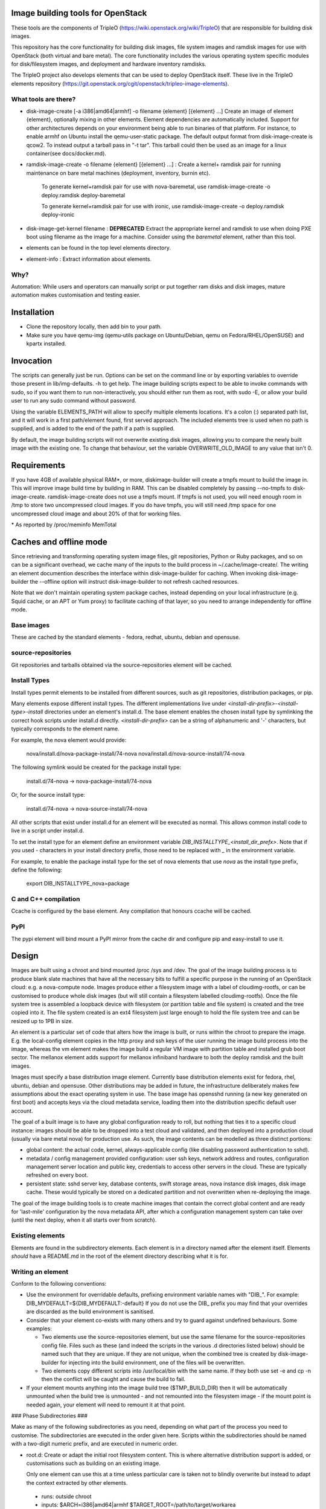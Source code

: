 Image building tools for OpenStack
==================================

These tools are the components of TripleO
(https://wiki.openstack.org/wiki/TripleO) that are responsible for
building disk images.

This repository has the core functionality for building disk images, file
system images and ramdisk images for use with OpenStack (both virtual and bare
metal). The core functionality includes the various operating system specific
modules for disk/filesystem images, and deployment and hardware inventory
ramdisks.

The TripleO project also develops elements that can be used to deploy
OpenStack itself. These live in the TripleO elements repository
(https://git.openstack.org/cgit/openstack/tripleo-image-elements).

What tools are there?
---------------------

* disk-image-create [-a i386|amd64|armhf] -o filename {element} [{element} ...]
  Create an image of element {element}, optionally mixing in other elements.
  Element dependencies are automatically included. Support for other
  architectures depends on your environment being able to run binaries of that 
  platform. For instance, to enable armhf on Ubuntu install the qemu-user-static
  package. The default output format from disk-image-create is qcow2. To instead
  output a tarball pass in "-t tar". This tarball could then be used as an image
  for a linux container(see docs/docker.md).

* ramdisk-image-create -o filename {element} [{element} ...] : Create a kernel+
  ramdisk pair for running maintenance on bare metal machines (deployment,
  inventory, burnin etc).

    To generate kernel+ramdisk pair for use with nova-baremetal, use
    ramdisk-image-create -o deploy.ramdisk deploy-baremetal

    To generate kernel+ramdisk pair for use with ironic, use
    ramdisk-image-create -o deploy.ramdisk deploy-ironic

* disk-image-get-kernel filename : **DEPRECATED** Extract the appropriate
  kernel and ramdisk to use when doing PXE boot using filename as the image
  for a machine. Consider using the `baremetal` element, rather than this tool.

* elements can be found in the top level elements directory.

* element-info : Extract information about elements.

Why?
----

Automation: While users and operators can manually script or put together ram
disks and disk images, mature automation makes customisation and testing easier.

Installation
============

* Clone the repository locally, then add bin to your path.

* Make sure you have qemu-img (qemu-utils package on Ubuntu/Debian,
  qemu on Fedora/RHEL/OpenSUSE) and kpartx installed.

Invocation
==========

The scripts can generally just be run. Options can be set on the command line
or by exporting variables to override those present in lib/img-defaults. -h to
get help.
The image building scripts expect to be able to invoke commands with sudo, so if you
want them to run non-interactively, you should either run them as root, with
sudo -E, or allow your build user to run any sudo command without password.

Using the variable ELEMENTS\_PATH will allow to specify multiple elements locations.
It's a colon (:) separated path list, and it will work in a first path/element found,
first served approach. The included elements tree is used when no path is supplied,
and is added to the end of the path if a path is supplied.

By default, the image building scripts will not overwrite existing disk images,
allowing you to compare the newly built image with the existing one. To change
that behaviour, set the variable OVERWRITE\_OLD\_IMAGE to any value that isn't
0.

Requirements
============

If you have 4GB of available physical RAM\*, or more, diskimage-builder will
create a tmpfs mount to build the image in. This will improve image build time
by building in RAM. This can be disabled completely by passing --no-tmpfs to
disk-image-create. ramdisk-image-create does not use a tmpfs mount. If tmpfs
is not used, you will need enough room in /tmp to store two uncompressed
cloud images. If you do have tmpfs, you will still need /tmp space for one
uncompressed cloud image and about 20% of that for working files.

\* As reported by /proc/meminfo MemTotal

Caches and offline mode
=======================

Since retrieving and transforming operating system image files, git
repositories, Python or Ruby packages, and so on can be a significant overhead,
we cache many of the inputs to the build process in ~/.cache/image-create/. The
writing an element documention describes the interface within
disk-image-builder for caching. When invoking disk-image-builder the --offline
option will instruct disk-image-builder to not refresh cached resources.

Note that we don't maintain operating system package caches, instead depending
on your local infrastructure (e.g. Squid cache, or an APT or Yum proxy) to 
facilitate caching of that layer, so you need to arrange independently for
offline mode.

Base images
-----------

These are cached by the standard elements - fedora, redhat, ubuntu,
debian and opensuse.

source-repositories
-------------------

Git repositories and tarballs obtained via the source-repositories element will
be cached.

Install Types
-------------

Install types permit elements to be installed from different sources, such as
git repositories, distribution packages, or pip.

Many elements expose different install types. The different implementations
live under `<install-dir-prefix>-<install-type>-install` directories under an
element's install.d. The base element enables the chosen install type by
symlinking the correct hook scripts under install.d directly.
`<install-dir-prefix>` can be a string of alphanumeric and '-' characters, but
typically corresponds to the element name.

For example, the nova element would provide:

    nova/install.d/nova-package-install/74-nova
    nova/install.d/nova-source-install/74-nova

The following symlink would be created for the package install type:

    install.d/74-nova -> nova-package-install/74-nova

Or, for the source install type:

    install.d/74-nova -> nova-source-install/74-nova

All other scripts that exist under install.d for an element will be executed as
normal. This allows common install code to live in a script under install.d.

To set the install type for an element define an environment variable
`DIB_INSTALLTYPE_<install_dir_prefx>`. Note that if you used `-` characters in
your install directory prefix, those need to be replaced with `_` in the
environment variable.

For example, to enable the package install type for the set of nova elements
that use `nova` as the install type prefix, define the following:

    export DIB_INSTALLTYPE_nova=package


C and C++ compilation
---------------------

Ccache is configured by the base element. Any compilation that honours ccache
will be cached.

PyPI
----

The pypi element will bind mount a PyPI mirror from the cache dir and configure
pip and easy-install to use it.

Design
======

Images are built using a chroot and bind mounted /proc /sys and /dev. The goal
of the image building process is to produce blank slate machines that have all
the necessary bits to fulfill a specific purpose in the running of an OpenStack
cloud: e.g. a nova-compute node. Images produce either a filesystem image with
a label of cloudimg-rootfs, or can be customised to produce whole disk images
(but will still contain a filesystem labelled cloudimg-rootfs). Once the file
system tree is assembled a loopback device with filesystem (or partition table
and file system) is created and the tree copied into it. The file system
created is an ext4 filesystem just large enough to hold the file system tree
and can be resized up to 1PB in size.

An element is a particular set of code that alters how the image is built, or
runs within the chroot to prepare the image. E.g. the local-config element
copies in the http proxy and ssh keys of the user running the image build
process into the image, whereas the vm element makes the image build a regular
VM image with partition table and installed grub boot sector. The mellanox
element adds support for mellanox infiniband hardware to both the deploy
ramdisk and the built images.

Images must specify a base distribution image element. Currently base
distribution elements exist for fedora, rhel, ubuntu, debian and
opensuse. Other distributions may be added in future, the
infrastructure deliberately makes few assumptions about the exact
operating system in use.  The base image has opensshd running (a new
key generated on first boot) and accepts keys via the cloud metadata
service, loading them into the distribution specific default user
account.

The goal of a built image is to have any global configuration ready to roll,
but nothing that ties it to a specific cloud instance: images should be able to
be dropped into a test cloud and validated, and then deployed into a production
cloud (usually via bare metal nova) for production use. As such, the image
contents can be modelled as three distinct portions:

- global content: the actual code, kernel, always-applicable config (like
  disabling password authentication to sshd).
- metadata / config management provided configuration: user ssh keys, network
  address and routes, configuration management server location and public key,
  credentials to access other servers in the cloud. These are typically
  refreshed on every boot.
- persistent state: sshd server key, database contents, swift storage areas,
  nova instance disk images, disk image cache. These would typically be stored
  on a dedicated partition and not overwritten when re-deploying the image.

The goal of the image building tools is to create machine images that contain
the correct global content and are ready for 'last-mile' configuration by the
nova metadata API, after which a configuration management system can take over
(until the next deploy, when it all starts over from scratch). 

Existing elements
-----------------

Elements are found in the subdirectory elements. Each element is in a directory
named after the element itself. Elements *should* have a README.md in the root
of the element directory describing what it is for.

Writing an element
-----------------

Conform to the following conventions:

* Use the environment for overridable defaults, prefixing environment variable
  names with "DIB\_". For example: DIB\_MYDEFAULT=${DIB\_MYDEFAULT:-default}
  If you do not use the DIB\_ prefix you may find that your overrides are
  discarded as the build environment is sanitised.

* Consider that your element co-exists with many others and try to guard
  against undefined behaviours. Some examples:

  * Two elements use the source-repositories element, but use the same filename
    for the source-repositories config file. Files such as these (and indeed the
    scripts in the various .d directories listed below) should be named such
    that they are unique. If they are not unique, when the combined tree is
    created by disk-image-builder for injecting into the build environment, one
    of the files will be overwritten.

  * Two elements copy different scripts into /usr/local/bin with the same name.
    If they both use set -e and cp -n then the conflict will be caught and cause
    the build to fail.

* If your element mounts anything into the image build tree ($TMP\_BUILD\_DIR)
  then it will be automatically unmounted when the build tree is unmounted -
  and not remounted into the filesystem image - if the mount point is needed
  again, your element will need to remount it at that point.

### Phase Subdirectories ###

Make as many of the following subdirectories as you need, depending on what
part of the process you need to customise. The subdirectories are executed in
the order given here. Scripts within the subdirectories should be named with a
two-digit numeric prefix, and are executed in numeric order.

* root.d: Create or adapt the initial root filesystem content. This is where
  alternative distribution support is added, or customisations such as
  building on an existing image. 

  Only one element can use this at a time unless particular care is taken not
  to blindly overwrite but instead to adapt the context extracted by other
  elements.

 * runs: outside chroot
 * inputs: $ARCH=i386|amd64|armhf $TARGET\_ROOT=/path/to/target/workarea

* extra-data.d: pull in extra data from the host environment that hooks may
  need during image creation. This should copy any data (such as SSH keys,
  http proxy settings and the like) somewhere under $TMP\_HOOKS\_PATH.

 * runs: outside chroot
 * inputs: $TMP\_HOOKS\_PATH
 * outputs: None

* pre-install.d: Run code in the chroot before customisation or packages are
  installed. A good place to add apt repositories.

 * runs: in chroot

* install.d: Runs after pre-install.d in the chroot. This is a good place to
  install packages, chain into configuration management tools or do other
  image specific operations.

 * runs: in chroot

* post-install.d: Run code in the chroot. This is a good place to perform
  tasks you want to handle after the OS/application install but before the
  first boot of the image. Some examples of use would be: Run chkconfig
  to disable unneeded services and clean the cache left by the package
  manager to reduce the size of the image.

 * runs: in chroot

* block-device.d: customise the block device that the image will be made on
  (e.g. to make partitions). Runs after the target tree has been fully
  populated but before the cleanup hook runs.

 * runs: outside chroot
 * inputs: $IMAGE\_BLOCK\_DEVICE={path} $TARGET\_ROOT={path}
 * outputs: $IMAGE\_BLOCK\_DEVICE={path}

* finalise.d: Perform final tuning of the root filesystem. Runs in a chroot
  after the root filesystem content has been copied into the mounted
  filesystem: this is an appropriate place to reset SELinux metadata, install
  grub bootloaders and so on. Because this happens inside the final image, it
  is important to limit operations here to only those necessary to affect the
  filesystem metadata and image itself. For most operations, post-install.d
  is preferred.

 * runs: in chroot

* cleanup.d: Perform cleanup of the root filesystem content. For
  instance, temporary settings to use the image build environment HTTP proxy
  are removed here in the dpkg element.

 * runs: outside chroot
 * inputs: $ARCH=i386|amd64|armhf $TARGET\_ROOT=/path/to/target/workarea

### Other Subdirectories ###

Elements may have other subdirectories that are processed by specific elements
rather than the diskimage-builder tools themselves.

One example of this is the ``bin`` directory.  The ``rpm-distro``, ``dpkg`` and
``opensuse`` elements install all files found in the ``bin`` directory into
``/usr/local/bin`` within the image as executable files.

### Environment Variables ###

To set environment variables for other hooks, add a file to environment.d.
This directory contains bash script snippets that are sourced before running
scripts in each phase.

DIB exposes an internal IMAGE\_ELEMENT variable which provides elements access
to the full set of elements that are included in the image build. This can
be used to process local in-element files across all the elements
(pkg-map for example).

### Dependencies ###

Each element can use the following files to define or affect dependencies:

* element-deps: a plain text, newline separated list of elements which will
  be added to the list of elements built into the image at image creation time.

* element-provides: A plain text, newline separated list of elements which
  are provided by this element. These elements will be excluded from elements
  built into the image at image creation time. For example if element A depends
  on element B and element C includes element B in its "element-provides"
  file and A and C are included when building an image, then B is not used.


### First-boot files ###

* first-boot.d: **DEPRECATED** Runs inside the image before
  rc.local. Scripts from here are good for doing per-instance
  configuration based on cloud metadata. **This will be removed in a
  future release of diskimage-builder. The os-refresh-config element in
  tripleo-image-elements is recommended as a replacement.**

### Ramdisk Elements ###

Ramdisk elements support the following files in their element directories:

* binary-deps.d : text files listing executables required to be fed into the 
  ramdisk. These need to be present in $PATH in the build chroot (i.e. need to
  be installed by your elements as described above).

* init.d : POSIX shell script fragments that will be appended to the default
  script executed as the ramdisk is booted (/init).

* udev.d : udev rules files that will be copied into the ramdisk.

### Element coding standard ###

- lines should not include trailing whitespace.
- there should be no hard tabs in the file.
- indents are 4 spaces, and all indentation should be some multiple of
  them.
- `do` and `then` keywords should be on the same line as the if, while or
  for conditions.

Global image-build variables
----------------------------

* DIB\_OFFLINE : this is always set. When not empty, any operations that
  perform remote data access should avoid it if possible. If not possible
  the operation should still be attempted as the user may have an external
  cache able to keep the operation functional.

Structure of an element
-----------------------

The above-mentioned global content can be further broken down in a way that
encourages composition of elements and reusability of their components. One
possible approach to this would be to label elements as either a "driver",
"service", or "config" element. Below are some examples.

- Driver-specific elements should only contain the necessary bits for that
  driver:

      elements/
         driver-mellanox/
            init           - modprobe line
            install.d/
               10-mlx      - package installation

- An element that installs and configures Nova might be a bit more complex,
  containing several scripts across several phases:

      elements/
         service-nova/
            source-repository-nova - register a source repository
            pre-install.d/
               50-my-ppa           - add a PPA
            install.d/
               10-user             - common Nova user accts
               50-my-pack          - install packages from my PPA
               60-nova             - install nova and some dependencies
            first-boot.d/
               60-nova             - do some post-install config for nova

- In the general case, configuration should probably be handled either by the
  meta-data service (eg, during first-boot.d) or via normal CM tools
  (eg, salt). That being said, it may occasionally be desirable to create a
  set of elements which express a distinct configuration of the same software
  components. For example, if one were to bake a region-specific SSL cert into
  the images deployed in each region, one might express it like this:

      elements/
         config-az1/
            first-boot.d/
               20-ssl      - add the az1 certificate
         config-az2/
            first-boot.d/
               20-ssl      - add the az2 certificate

In this way, depending on the hardware and in which availability zone it is
to be deployed, an image would be composed of:

 * zero or more driver-elements
 * one or more service-elements
 * zero or more config-elements

It should be noted that this is merely a naming convention to assist in
managing elements. Diskimage-builder is not, and should not be, functionally
dependent upon specific element names.

diskimage-builder has the ability to retrieve source code for an element and
place it into a directory on the target image during the extra-data phase. The
default location/branch can then be overridden by the process running
diskimage-builder, making it possible to use the same element to track more
then one branch of a git repository or to get source for a local cache. See
elements/source-repositories/README.md for more information.

Debugging elements
------------------

The build-time environment and command line arguments are captured by the
'base' element and written to /etc/dib\_environment and /etc/dib\_arguments
inside the image.

Export 'break' to drop to a shell during the image build. Break points can be
set either before or after any of the hook points by exporting
"break=[before|after]-hook-name". Multiple break points can be specified as a
comma-delimited string. Some examples:

* break=before-block-device-size will break before the block device size hooks
  are called.

* break=after-first-boot,before-pre-install will break after the first-boot
  hooks and before the pre-install hooks.

* break=after-error will break after an error during a in target hookpoint.

Images are built such that the Linux kernel is instructed not to switch into
graphical consoles (i.e. it will not activate KMS). This maximises
compatibility with remote console interception hardware, such as HP's iLO.
However, you will typicallly only see kernel messages on the console - init
daemons (e.g. upstart) will usually be instructed to output to a serial
console so nova's console-log command can function. There is an element in the
tripleo-image-elements repository called "remove-serial-console" which will
force all boot messages to appear on the main console.

Ramdisk images can be debugged at run-time by passing "troubleshoot" as a
kernel command line argument, or by pressing "t" when an error is reached. This
will spawn a shell on the console (this can be extremely useful when network
interfaces or disks are not detected correctly).

Testing Elements
----------------

Elements can be tested using python. To create a test:

* Create a directory called 'tests' in the element directory.

* Create an empty file called '\_\_init\_\_.py' to make it into a python
  package.

* Create your test files as 'test\_whatever.py', using regular python test
  code.

To run all the tests use testr - `testr run`. To run just some tests provide
one or more regex filters - tests matching any of them are run -
`testr run apt-proxy`.

Third party elements
--------------------

Pending implementation. The idea is to have a search path for elements.

Copyright
=========

Copyright 2012 Hewlett-Packard Development Company, L.P.
Copyright (c) 2012 NTT DOCOMO, INC. 

All Rights Reserved.

Licensed under the Apache License, Version 2.0 (the "License"); you may
not use this file except in compliance with the License. You may obtain
a copy of the License at

    http://www.apache.org/licenses/LICENSE-2.0

Unless required by applicable law or agreed to in writing, software
distributed under the License is distributed on an "AS IS" BASIS, WITHOUT
WARRANTIES OR CONDITIONS OF ANY KIND, either express or implied. See the
License for the specific language governing permissions and limitations
under the License.



